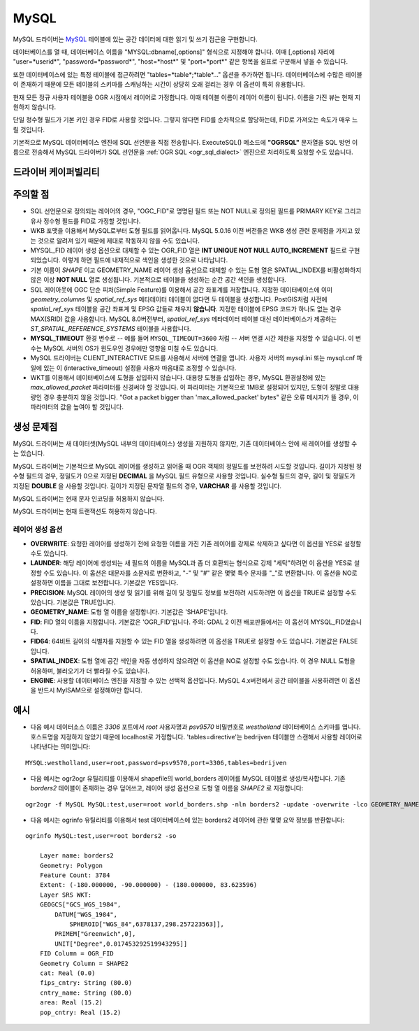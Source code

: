 .. _vector.mysql:

MySQL
=====

.. shortname:: MySQL

.. build_dependencies:: MySQL 라이브러리

MySQL 드라이버는 `MySQL <http://www.mysql.org/>`_ 테이블에 있는 공간 데이터에 대한 읽기 및 쓰기 접근을 구현합니다.

데이터베이스를 열 때, 데이터베이스 이름을 "MYSQL:dbname[,options]" 형식으로 지정해야 합니다. 이때 [,options] 자리에 "user=*userid*", "password=*password*", "host=*host*" 및 "port=*port*" 같은 항목을 쉼표로 구분해서 넣을 수 있습니다.

또한 데이터베이스에 있는 특정 테이블에 접근하려면 "tables=*table*;*table*..." 옵션을 추가하면 됩니다. 데이터베이스에 수많은 테이블이 존재하기 때문에 모든 테이블의 스키마를 스캐닝하는 시간이 상당히 오래 걸리는 경우 이 옵션이 특히 유용합니다.

현재 모든 정규 사용자 테이블을 OGR 시점에서 레이어로 가정합니다. 이때 테이블 이름이 레이어 이름이 됩니다. 이름을 가진 뷰는 현재 지원하지 않습니다.

단일 정수형 필드가 기본 키인 경우 FID로 사용할 것입니다. 그렇지 않다면 FID를 순차적으로 할당하는데, FID로 가져오는 속도가 매우 느릴 것입니다.

기본적으로 MySQL 데이터베이스 엔진에 SQL 선언문을 직접 전송합니다. ExecuteSQL() 메소드에 **"OGRSQL"** 문자열을 SQL 방언 이름으로 전송해서 MySQL 드라이버가 SQL 선언문을 :ref:`OGR SQL <ogr_sql_dialect>` 엔진으로 처리하도록 요청할 수도 있습니다.

드라이버 케이퍼빌리티
-------------------

.. supports_create::

.. supports_georeferencing::

주의할 점
-------

-  SQL 선언문으로 정의되는 레이어의 경우, "OGC_FID"로 명명된 필드 또는 NOT NULL로 정의된 필드를 PRIMARY KEY로 그리고 유사 정수형 필드를 FID로 가정할 것입니다.

-  WKB 포맷을 이용해서 MySQL로부터 도형 필드를 읽어옵니다. MySQL 5.0.16 이전 버전들은 WKB 생성 관련 문제점을 가지고 있는 것으로 알려져 있기 때문에 제대로 작동하지 않을 수도 있습니다.

-  MYSQL_FID 레이어 생성 옵션으로 대체할 수 있는 OGR_FID 열은 **INT UNIQUE NOT NULL AUTO_INCREMENT** 필드로 구현되었습니다. 이렇게 하면 필드에 내재적으로 색인을 생성한 것으로 나타납니다.

-  기본 이름이 *SHAPE* 이고 GEOMETRY_NAME 레이어 생성 옵션으로 대체할 수 있는 도형 열은 SPATIAL_INDEX를 비활성화하지 않은 이상 **NOT NULL** 열로 생성됩니다. 기본적으로 테이블을 생성하는 순간 공간 색인을 생성합니다.

-  SQL 레이아웃에 OGC 단순 피처(Simple Feature)를 이용해서 공간 좌표계를 저장합니다. 지정한 데이터베이스에 이미 *geometry_columns* 및 *spatial_ref_sys* 메타데이터 테이블이 없다면 두 테이블을 생성합니다. PostGIS처럼 사전에 *spatial_ref_sys* 테이블을 공간 좌표계 및 EPSG 값들로 채우지 **않습니다**. 지정한 테이블에 EPSG 코드가 하나도 없는 경우 MAX(SRID) 값을 사용합니다. MySQL 8.0버전부터, *spatial_ref_sys* 메타데이터 테이블 대신 데이터베이스가 제공하는 *ST_SPATIAL_REFERENCE_SYSTEMS* 테이블을 사용합니다.

-  **MYSQL_TIMEOUT** 환경 변수로 -- 예를 들어 ``MYSQL_TIMEOUT=3600`` 처럼 -- 서버 연결 시간 제한을 지정할 수 있습니다. 이 변수는 MySQL 서버의 OS가 윈도우인 경우에만 영향을 미칠 수도 있습니다.

-  MySQL 드라이버는 CLIENT_INTERACTIVE 모드를 사용해서 서버에 연결을 엽니다. 사용자 서버의 mysql.ini 또는 mysql.cnf 파일에 있는 이 (interactive_timeout) 설정을 사용자 마음대로 조정할 수 있습니다.

-  WKT를 이용해서 데이터베이스에 도형을 삽입하지 않습니다. 대용량 도형을 삽입하는 경우, MySQL 환경설정에 있는 *max_allowed_packet* 파라미터를 신경써야 할 것입니다. 이 파라미터는 기본적으로 1MB로 설정되어 있지만, 도형이 정말로 대용량인 경우 충분하지 않을 것입니다. "Got a packet bigger than 'max_allowed_packet' bytes" 같은 오류 메시지가 뜰 경우, 이 파라미터의 값을 높여야 할 것입니다.

생성 문제점
---------------

MySQL 드라이버는 새 데이터셋(MySQL 내부의 데이터베이스) 생성을 지원하지 않지만, 기존 데이터베이스 안에 새 레이어를 생성할 수는 있습니다.

MySQL 드라이버는 기본적으로 MySQL 레이어를 생성하고 읽어올 때 OGR 객체의 정밀도를 보전하려 시도할 것입니다. 길이가 지정된 정수형 필드의 경우, 정밀도가 0으로 지정된 **DECIMAL** 을 MySQL 필드 유형으로 사용할 것입니다. 실수형 필드의 경우, 길이 및 정밀도가 지정된 **DOUBLE** 을 사용할 것입니다. 길이가 지정된 문자열 필드의 경우, **VARCHAR** 를 사용할 것입니다.

MySQL 드라이버는 현재 문자 인코딩을 허용하지 않습니다.

MySQL 드라이버는 현재 트랜잭션도 허용하지 않습니다.

레이어 생성 옵션
~~~~~~~~~~~~~~~~~~~~~~

-  **OVERWRITE**:
   요청한 레이어를 생성하기 전에 요청한 이름을 가진 기존 레이어를 강제로 삭제하고 싶다면 이 옵션을 YES로 설정할 수도 있습니다.

-  **LAUNDER**:
   해당 레이어에 생성되는 새 필드의 이름을 MySQL과 좀 더 호환되는 형식으로 강제 "세탁"하려면 이 옵션을 YES로 설정할 수도 있습니다. 이 옵션은 대문자를 소문자로 변환하고, "-" 및 "#" 같은 몇몇 특수 문자를 "_"로 변환합니다. 이 옵션을 NO로 설정하면 이름을 그대로 보전합니다. 기본값은 YES입니다.

-  **PRECISION**:
   MySQL 레이어의 생성 및 읽기를 위해 길이 및 정밀도 정보를 보전하려 시도하려면 이 옵션을 TRUE로 설정할 수도 있습니다. 기본값은 TRUE입니다.

-  **GEOMETRY_NAME**:
   도형 열 이름을 설정합니다. 기본값은 'SHAPE'입니다.

-  **FID**:
   FID 열의 이름을 지정합니다. 기본값은 'OGR_FID'입니다.
   주의: GDAL 2 이전 배포판들에서는 이 옵션이 MYSQL_FID였습니다.

-  **FID64**:
   64비트 길이의 식별자를 지원할 수 있는 FID 열을 생성하려면 이 옵션을 TRUE로 설정할 수도 있습니다. 기본값은 FALSE입니다.

-  **SPATIAL_INDEX**:
   도형 열에 공간 색인을 자동 생성하지 않으려면 이 옵션을 NO로 설정할 수도 있습니다.
   이 경우 NULL 도형을 허용하며, 불러오기가 더 빨라질 수도 있습니다.

-  **ENGINE**:
   사용할 데이터베이스 엔진을 지정할 수 있는 선택적 옵션입니다. MySQL 4.x버전에서 공간 테이블을 사용하려면 이 옵션을 반드시 MyISAM으로 설정해야만 합니다.

예시
----

-  다음 예시 데이터소스 이름은 *3306* 포트에서 *root* 사용자명과 *psv9570* 비밀번호로 *westholland* 데이터베이스 스키마를 엽니다. 호스트명을 지정하지 않았기 때문에 localhost로 가정합니다. 'tables=directive'는 bedrijven 테이블만 스캔해서 사용할 레이어로 나타낸다는 의미입니다:

::

   MYSQL:westholland,user=root,password=psv9570,port=3306,tables=bedrijven

-  다음 예시는 ogr2ogr 유틸리티를 이용해서 shapefile의 world_borders 레이어를 MySQL 테이블로 생성/복사합니다. 기존 *borders2* 테이블이 존재하는 경우 덮어쓰고, 레이어 생성 옵션으로 도형 열 이름을 *SHAPE2* 로 지정합니다:

::

   ogr2ogr -f MySQL MySQL:test,user=root world_borders.shp -nln borders2 -update -overwrite -lco GEOMETRY_NAME=SHAPE2

-  다음 예시는 ogrinfo 유틸리티를 이용해서 test 데이터베이스에 있는 borders2 레이어에 관한 몇몇 요약 정보를 반환합니다:

::

   ogrinfo MySQL:test,user=root borders2 -so

       Layer name: borders2
       Geometry: Polygon
       Feature Count: 3784
       Extent: (-180.000000, -90.000000) - (180.000000, 83.623596)
       Layer SRS WKT:
       GEOGCS["GCS_WGS_1984",
           DATUM["WGS_1984",
               SPHEROID["WGS_84",6378137,298.257223563]],
           PRIMEM["Greenwich",0],
           UNIT["Degree",0.017453292519943295]]
       FID Column = OGR_FID
       Geometry Column = SHAPE2
       cat: Real (0.0)
       fips_cntry: String (80.0)
       cntry_name: String (80.0)
       area: Real (15.2)
       pop_cntry: Real (15.2)

